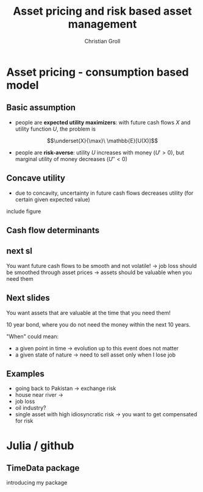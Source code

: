 #+TITLE: Asset pricing and risk based asset management
#+AUTHOR: Christian Groll

#+CATEGORY: financial_econometrics
#+TAGS: asset_mgmt, Markowitz, presentation
#+DESCRIPTION: analyse performance of Markowitz portfolios 

#+LaTeX_CLASS: beamer
#+BEAMER_THEME: Frankfurt

#+LATEX_HEADER: \usepackage{amsmath}
#+LaTeX_HEADER: \usepackage{geometry}
#+LaTeX_HEADER: \usepackage{subfigure}
#+LaTeX_HEADER: \usepackage{graphicx}
#+LaTeX_HEADER: \usepackage{caption}

#+OPTIONS: d:nil
#+OPTIONS: H:2
#+OPTIONS: toc:t
#+OPTIONS: todo:t
#+OPTIONS: tags:nil
#+OPTIONS: skip:on
#+OPTIONS: ^:nil
#+OPTIONS: eval:never-export
#+EXCLUDE_TAGS: notes

#+PROPERTY: exports both
#+PROPERTY: results output
#+PROPERTY: tangle yes
#+PROPERTY: dir ./src_results/

#+BEGIN_SRC comment :eval never :exports none
the following line does include toc after each section!
however, preview-latex does not work with it!
#+startup: beamer
#+LATEX_HEADER: \setbeamertemplate{footline}[page number] 
#+latex_header: \AtBeginSection[]{\begin{frame}<beamer>\frametitle{Topic}\tableofcontents[currentsection]\end{frame}}
#+LATEX_HEADER: \subtitle{{\color{red} work in progress}}
#+END_SRC

* Asset pricing - consumption based model

** Basic assumption 

- people are *expected utility maximizers*: with future cash flows $X$
  and utility function $U$, the problem is

$$\underset{X}{\max}\ \mathbb{E}[U(X)]$$


- people are *risk-averse*: utility $U$ increases with money ($U'>0$),
  but marginal utility of money decreases ($U''<0$)

** Concave utility
- due to concavity, uncertainty in future cash flows decreases utility
  (for certain given expected value)

include figure

#+BEGIN_LaTeX
   \begin{itemize}
   \item[$\Rightarrow$] smooth and stable future cash flows are preferred 
   \end{itemize}
#+END_LaTeX


** Basic assumption notes                                             :notes:

- builds on Cochrane's consumption based model

- any additional euro to profits is worth less utility than any
  additional lost euro -> better formulation

** Cash flow determinants

#+BEGIN_LaTeX
   What are the determinants of your future cash flow?
   \begin{itemize}
   \item<+-> assets: prices, dividends
     \begin{itemize}
     \item[$\Rightarrow$]<+-> 
       higher asset volatility needs to be compensated through higher expected returns (Markowitz)
     \item[$\Rightarrow$]<+-> too simplistic: doesn't take into account additional drivers of
       future volatility!
     \end{itemize}
   \item<+-> job income 
   \item<+-> catastrophic events
   \end{itemize}
#+END_LaTeX

** next sl
You want future cash flows to be smooth and not volatile!
-> job loss should be smoothed through asset prices
-> assets should be valuable when you need them

** Next slides
You want assets that are valuable at the time that you need them! 

10 year bond, where you do not need the money within the next 10
years.

"When" could mean:
- a given point in time -> evolution up to this event does not matter 
- a given state of nature -> need to sell asset only when I lose job 

** Examples

- going back to Pakistan -> exchange risk
- house near river -> 
- job loss
- oil industry? 
- single asset with high idiosyncratic risk -> you want to get
  compensated for risk

* Julia / github

** TimeData package

introducing my package
